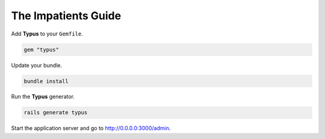 The Impatients Guide
====================

Add **Typus** to your ``Gemfile``.

.. code-block:: bash

  gem "typus"

Update your bundle.

.. code-block:: bash

  bundle install

Run the **Typus** generator.

.. code-block:: bash

  rails generate typus

Start the application server and go to http://0.0.0.0:3000/admin.
